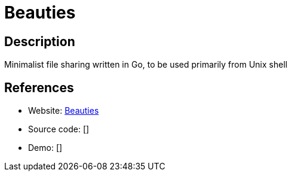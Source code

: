 = Beauties

:Name:          Beauties
:Language:      Go
:License:       MIT
:Topic:         File Sharing and Synchronization
:Category:      Distributed filesystems
:Subcategory:   Single-click/drag-n-drop upload

// END-OF-HEADER. DO NOT MODIFY OR DELETE THIS LINE

== Description

Minimalist file sharing written in Go, to be used primarily from Unix shell

== References

* Website: https://github.com/dsx/beauties[Beauties]
* Source code: []
* Demo: []
